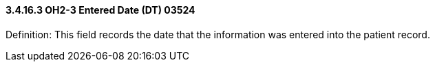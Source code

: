 ==== *3.4.16.3* OH2-3 Entered Date (DT) 03524

Definition: This field records the date that the information was entered into the patient record.

